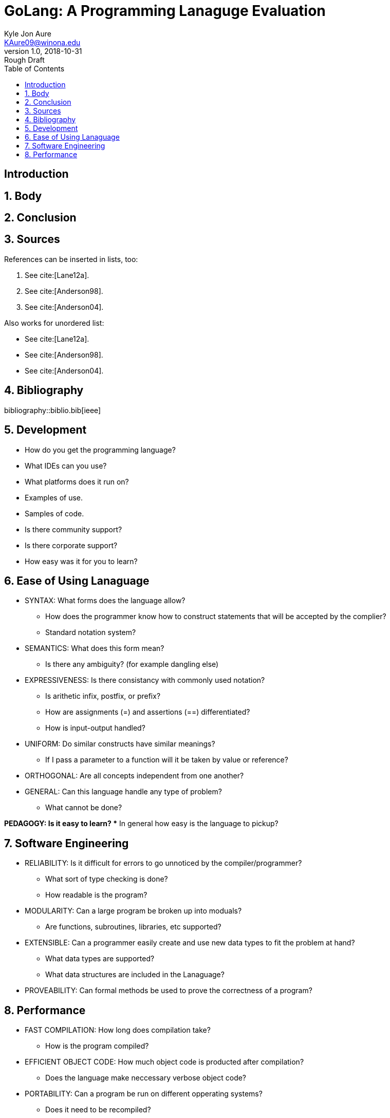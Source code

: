 = GoLang: A Programming Lanaguge Evaluation
Kyle Jon Aure <KAure09@winona.edu>
v1.0, 2018-10-31: Rough Draft
:sectnums:                                                          
:toc:  
:description: A research paper                           
:keywords: Go, GoLang, Programming Lanaguage, Evaluation, Criteria, Research                                      
:imagesdir: ./Assets/
:bibtex-file: biblio.bib
:bibtex-order: alphabetical
:bibtex-style: ieee
:RepoURL: https://github.com/KyleAure/WSURochester
:AuthorURL: https://github.com/KyleAure
:DirURL: {RepoURL}/CS415

[Preamble]
== Introduction

== Body

== Conclusion

== Sources

References can be inserted in lists, too:

1. See cite:[Lane12a].
2. See cite:[Anderson98].
3. See cite:[Anderson04].

Also works for unordered list:

* See cite:[Lane12a].
* See cite:[Anderson98].
* See cite:[Anderson04].

[sect2] 
== Bibliography

bibliography::biblio.bib[ieee]


== Development
* How do you get the programming language?
* What IDEs can you use?
* What platforms does it run on?
* Examples of use.
* Samples of code.
* Is there community support?
* Is there corporate support?
* How easy was it for you to learn?

== Ease of Using Lanaguage
* SYNTAX: What forms does the language allow?
** How does the programmer know how to construct statements that will be accepted by the complier?
** Standard notation system?

* SEMANTICS: What does this form mean?
** Is there any ambiguity? (for example dangling else)

* EXPRESSIVENESS: Is there consistancy with commonly used notation?
** Is arithetic infix, postfix, or prefix?
** How are assignments (=) and assertions (==) differentiated?
** How is input-output handled?

* UNIFORM: Do similar constructs have similar meanings?
** If I pass a parameter to a function will it be taken by value or reference?

* ORTHOGONAL: Are all concepts independent from one another?

* GENERAL: Can this language handle any type of problem?
** What cannot be done?

*PEDAGOGY: Is it easy to learn?
** In general how easy is the language to pickup?

== Software Engineering
* RELIABILITY: Is it difficult for errors to go unnoticed by the compiler/programmer?
** What sort of type checking is done?
** How readable is the program?

* MODULARITY: Can a large program be broken up into moduals?
** Are functions, subroutines, libraries, etc supported?

* EXTENSIBLE: Can a programmer easily create and use new data types to fit the problem at hand?
** What data types are supported?
** What data structures are included in the Lanaguage?

* PROVEABILITY: Can formal methods be used to prove the correctness of a program?

== Performance
* FAST COMPILATION: How long does compilation take?
** How is the program compiled?

* EFFICIENT OBJECT CODE: How much object code is producted after compilation?
** Does the language make neccessary verbose object code?

* PORTABILITY: Can a program be run on different opperating systems?
** Does it need to be recompiled?
